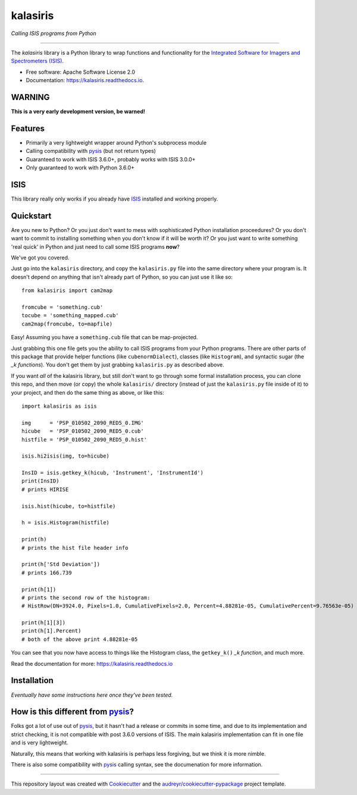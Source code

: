 =========
kalasiris
=========

*Calling ISIS programs from Python*

---------------------------------

.. image:: https://img.shields.io/pypi/v/kalasiris.svg
        :target: https://pypi.python.org/pypi/kalasiris

.. image:: https://img.shields.io/travis/rbeyer/kalasiris.svg
        :target: https://travis-ci.org/rbeyer/kalasiris

.. image:: https://readthedocs.org/projects/kalasiris/badge/?version=latest
        :target: https://kalasiris.readthedocs.io/en/latest/?badge=latest
        :alt: Documentation Status


The *kalasiris* library is a Python library to wrap functions and
functionality for the `Integrated Software for Imagers and Spectrometers
(ISIS) <https://isis.astrogeology.usgs.gov>`_.


* Free software: Apache Software License 2.0
* Documentation: https://kalasiris.readthedocs.io.


WARNING
-------
**This is a very early development version, be warned!**


Features
--------

* Primarily a very lightweight wrapper around Python's subprocess module
* Calling compatibility with pysis_ (but not return types)
* Guaranteed to work with ISIS 3.6.0+, probably works with ISIS 3.0.0+
* Only guaranteed to work with Python 3.6.0+


ISIS
----

This library really only works if you already have ISIS_ installed and
working properly.


Quickstart
----------

Are you new to Python?  Or you just don't want to mess with
sophisticated Python installation proceedures?  Or you don't want
to commit to installing something when you don't know if it will
be worth it?  Or you just want to write something 'real quick' in
Python and just need to call some ISIS programs **now**?

We've got you covered.

Just go into the ``kalasiris`` directory, and copy the ``kalasiris.py``
file into the same directory where your program is.  It doesn't
depend on anything that isn't already part of Python, so you can
just use it like so::

    from kalasiris import cam2map

    fromcube = 'something.cub'
    tocube = 'something_mapped.cub'
    cam2map(fromcube, to=mapfile)

Easy! Assuming you have a ``something.cub`` file that can be
map-projected.

Just grabbing this one file gets you the ability to call ISIS
programs from your Python programs.  There are other parts of this
package that provide helper functions (like ``cubenormDialect``),
classes (like ``Histogram``), and syntactic sugar (the *_k functions*).
You don't get them by just grabbing ``kalasiris.py`` as described
above.

If you want *all* of the kalasiris library, but still don't want to
go through some formal installation process, you can clone this repo,
and then move (or copy) the whole ``kalasiris/`` directory (instead
of just the ``kalasiris.py`` file inside of it) to your project, and
then do the same thing as above, or like this::

    import kalasiris as isis

    img      = 'PSP_010502_2090_RED5_0.IMG'
    hicube   = 'PSP_010502_2090_RED5_0.cub'
    histfile = 'PSP_010502_2090_RED5_0.hist'

    isis.hi2isis(img, to=hicube)

    InsID = isis.getkey_k(hicub, 'Instrument', 'InstrumentId')
    print(InsID)
    # prints HIRISE

    isis.hist(hicube, to=histfile)

    h = isis.Histogram(histfile)

    print(h)
    # prints the hist file header info

    print(h['Std Deviation'])
    # prints 166.739

    print(h[1])
    # prints the second row of the histogram:
    # HistRow(DN=3924.0, Pixels=1.0, CumulativePixels=2.0, Percent=4.88281e-05, CumulativePercent=9.76563e-05)

    print(h[1][3])
    print(h[1].Percent)
    # both of the above print 4.88281e-05


You can see that you now have access to things like the Histogram class,
the ``getkey_k()`` *_k function*, and much more.

Read the documentation for more: https://kalasiris.readthedocs.io


Installation
------------

*Eventually have some instructions here once they've been tested.*


How is this different from pysis_?
----------------------------------

Folks got a lot of use out of pysis_, but it hasn't had a release
or commits in some time, and due to its implementation and strict
checking, it is not compatible with post 3.6.0 versions of ISIS.
The main kalasiris implementation can fit in one file and is very
lightweight.

Naturally, this means that working with kalasiris is perhaps less
forgiving, but we think it is more nimble.

There is also some compatibility with pysis_ calling syntax, see the
documenation for more information.


-------

This repository layout was created with Cookiecutter_ and the `audreyr/cookiecutter-pypackage`_ project template.

.. _ISIS: https://isis.astrogeology.usgs.gov
.. _pysis: https://github.com/wtolson/pysis
.. _Cookiecutter: https://github.com/audreyr/cookiecutter
.. _`audreyr/cookiecutter-pypackage`: https://github.com/audreyr/cookiecutter-pypackage

